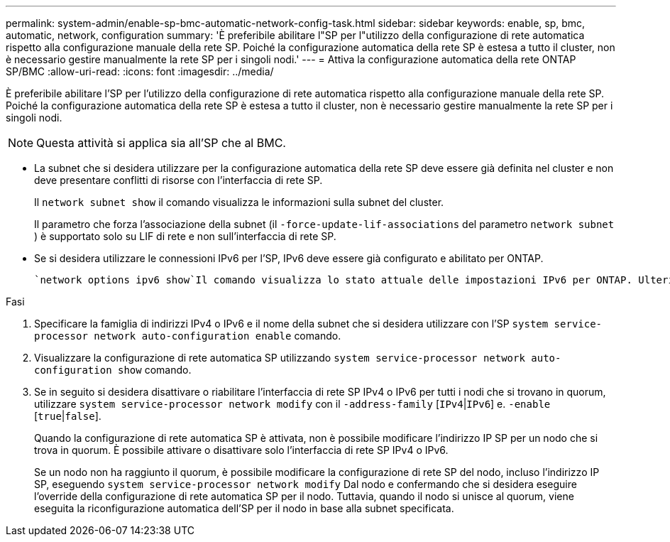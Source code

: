 ---
permalink: system-admin/enable-sp-bmc-automatic-network-config-task.html 
sidebar: sidebar 
keywords: enable, sp, bmc, automatic, network, configuration 
summary: 'È preferibile abilitare l"SP per l"utilizzo della configurazione di rete automatica rispetto alla configurazione manuale della rete SP. Poiché la configurazione automatica della rete SP è estesa a tutto il cluster, non è necessario gestire manualmente la rete SP per i singoli nodi.' 
---
= Attiva la configurazione automatica della rete ONTAP SP/BMC
:allow-uri-read: 
:icons: font
:imagesdir: ../media/


[role="lead"]
È preferibile abilitare l'SP per l'utilizzo della configurazione di rete automatica rispetto alla configurazione manuale della rete SP. Poiché la configurazione automatica della rete SP è estesa a tutto il cluster, non è necessario gestire manualmente la rete SP per i singoli nodi.

[NOTE]
====
Questa attività si applica sia all'SP che al BMC.

====
* La subnet che si desidera utilizzare per la configurazione automatica della rete SP deve essere già definita nel cluster e non deve presentare conflitti di risorse con l'interfaccia di rete SP.
+
Il `network subnet show` il comando visualizza le informazioni sulla subnet del cluster.

+
Il parametro che forza l'associazione della subnet (il `-force-update-lif-associations` del parametro `network subnet` ) è supportato solo su LIF di rete e non sull'interfaccia di rete SP.

* Se si desidera utilizzare le connessioni IPv6 per l'SP, IPv6 deve essere già configurato e abilitato per ONTAP.
+
 `network options ipv6 show`Il comando visualizza lo stato attuale delle impostazioni IPv6 per ONTAP. Ulteriori informazioni su `network options ipv6 show` nella link:https://docs.netapp.com/us-en/ontap-cli/network-options-ipv6-show.html["Riferimento al comando ONTAP"^].



.Fasi
. Specificare la famiglia di indirizzi IPv4 o IPv6 e il nome della subnet che si desidera utilizzare con l'SP `system service-processor network auto-configuration enable` comando.
. Visualizzare la configurazione di rete automatica SP utilizzando `system service-processor network auto-configuration show` comando.
. Se in seguito si desidera disattivare o riabilitare l'interfaccia di rete SP IPv4 o IPv6 per tutti i nodi che si trovano in quorum, utilizzare `system service-processor network modify` con il `-address-family` [`IPv4`|`IPv6`] e. `-enable` [`true`|`false`].
+
Quando la configurazione di rete automatica SP è attivata, non è possibile modificare l'indirizzo IP SP per un nodo che si trova in quorum. È possibile attivare o disattivare solo l'interfaccia di rete SP IPv4 o IPv6.

+
Se un nodo non ha raggiunto il quorum, è possibile modificare la configurazione di rete SP del nodo, incluso l'indirizzo IP SP, eseguendo `system service-processor network modify` Dal nodo e confermando che si desidera eseguire l'override della configurazione di rete automatica SP per il nodo. Tuttavia, quando il nodo si unisce al quorum, viene eseguita la riconfigurazione automatica dell'SP per il nodo in base alla subnet specificata.


